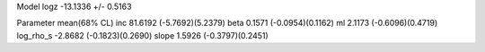 Model
logz            -13.1336 +/- 0.5163

Parameter            mean(68% CL)
inc                  81.6192 (-5.7692)(5.2379)
beta                 0.1571 (-0.0954)(0.1162)
ml                   2.1173 (-0.6096)(0.4719)
log_rho_s            -2.8682 (-0.1823)(0.2690)
slope                1.5926 (-0.3797)(0.2451)
